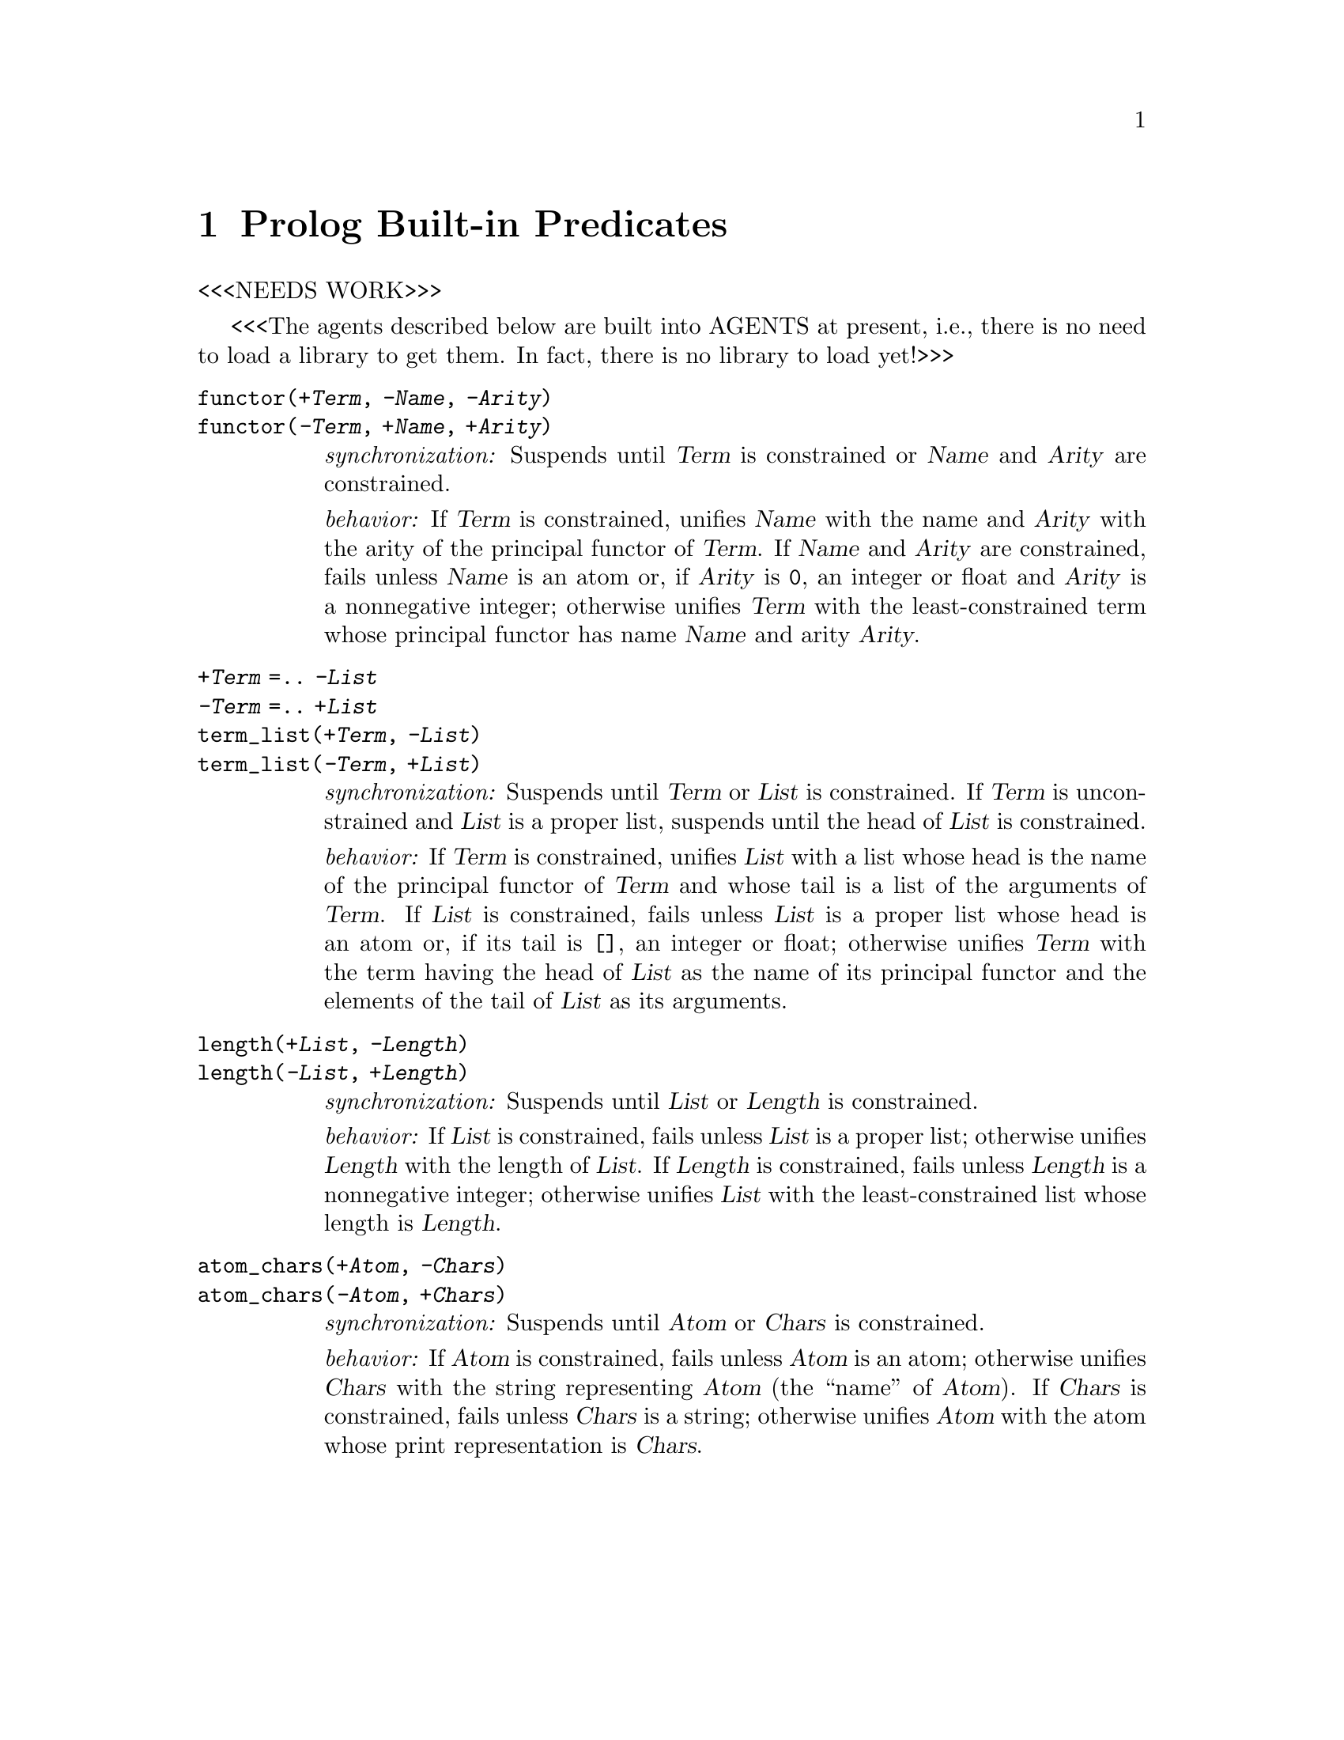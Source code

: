 @node Prolog, Random, Ordsets, Top
@chapter Prolog Built-in Predicates
@cindex Prolog built-in predicates

<<<NEEDS WORK>>>

<<<The agents described below are built into AGENTS at
present, i.e., there is no need to load a library to get
them.  In fact, there is no library to load yet!>>>

@table @code
@item functor(@var{+Term}, @var{-Name}, @var{-Arity})
@itemx functor(@var{-Term}, @var{+Name}, @var{+Arity})
@findex functor/3
@emph{synchronization:} Suspends until @var{Term} is
constrained or @var{Name} and @var{Arity} are constrained.

@emph{behavior:} If @var{Term} is constrained, unifies
@var{Name} with the name and @var{Arity} with the arity of
the principal functor of @var{Term}.  If @var{Name} and
@var{Arity} are constrained, fails unless @var{Name} is an
atom or, if @var{Arity} is @code{0}, an integer or float and
@var{Arity} is a nonnegative integer; otherwise unifies
@var{Term} with the least-constrained term whose principal
functor has name @var{Name} and arity @var{Arity}.

@item @var{+Term} =.@. @var{-List}
@itemx @var{-Term} =.@. @var{+List}
@itemx term_list(@var{+Term}, @var{-List})
@itemx term_list(@var{-Term}, @var{+List})
@findex =.@. /2, univ
@findex term_list/2
@emph{synchronization:} Suspends until @var{Term} or
@var{List} is constrained.  If @var{Term} is unconstrained
and @var{List} is a proper list, suspends until the head of
@var{List} is constrained.

@emph{behavior:} If @var{Term} is constrained, unifies
@var{List} with a list whose head is the name of the
principal functor of @var{Term} and whose tail is a list of
the arguments of @var{Term}.  If @var{List} is constrained,
fails unless @var{List} is a proper list whose head is an
atom or, if its tail is @code{[]}, an integer or float;
otherwise unifies @var{Term} with the term having the head
of @var{List} as the name of its principal functor and the
elements of the tail of @var{List} as its arguments.

@item length(@var{+List}, @var{-Length})
@itemx length(@var{-List}, @var{+Length})
@findex length/2
@emph{synchronization:} Suspends until @var{List} or
@var{Length} is constrained.

@emph{behavior:} If @var{List} is constrained, fails unless
@var{List} is a proper list; otherwise unifies @var{Length}
with the length of @var{List}.  If @var{Length} is
constrained, fails unless @var{Length} is a nonnegative
integer; otherwise unifies @var{List} with the
least-constrained list whose length is @var{Length}.

@item atom_chars(@var{+Atom}, @var{-Chars})
@itemx atom_chars(@var{-Atom}, @var{+Chars})
@findex atom_chars/2
@emph{synchronization:} Suspends until @var{Atom} or
@var{Chars} is constrained.

@emph{behavior:} If @var{Atom} is constrained, fails unless
@var{Atom} is an atom; otherwise unifies @var{Chars} with
the string representing @var{Atom} (the ``name'' of
@var{Atom}).  If @var{Chars} is constrained, fails unless
@var{Chars} is a string; otherwise unifies @var{Atom} with
the atom whose print representation is @var{Chars}.
@end table


